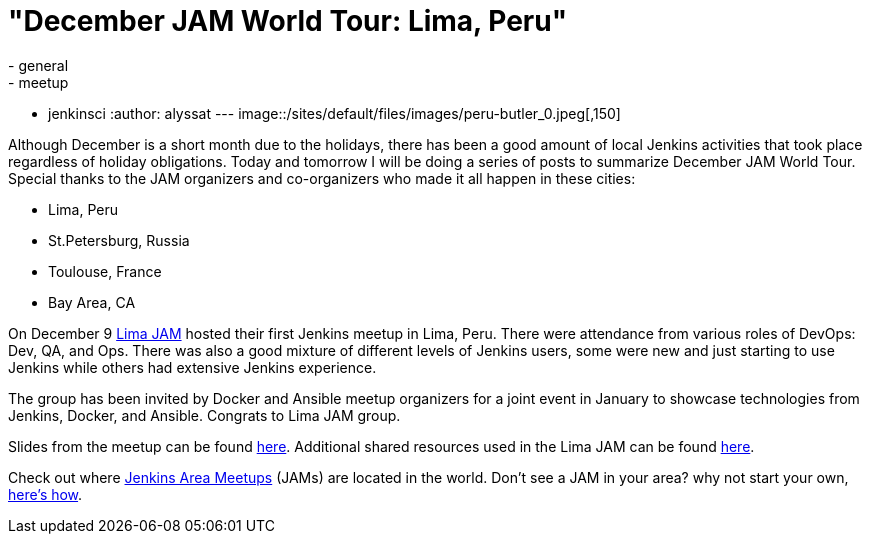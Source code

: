 = "December JAM World Tour:  Lima, Peru"
:nodeid: 660
:created: 1450503279
:tags:
  - general
  - meetup
  - jenkinsci
:author: alyssat
---
image::/sites/default/files/images/peru-butler_0.jpeg[,150]

Although December is a short month due to the holidays, there has been a good
amount of local Jenkins activities that took place regardless of holiday
obligations. Today and tomorrow I will be doing a series of posts to summarize
December JAM World Tour. Special thanks to the JAM organizers and co-organizers
who made it all happen in these cities:

* Lima, Peru
* St.Petersburg, Russia
* Toulouse, France
* Bay Area, CA

On December 9 https://www.meetup.com/Lima-Jenkins-Area-Meetup/[Lima JAM]
hosted their first Jenkins meetup in Lima, Peru. There were attendance from
various roles of DevOps: Dev, QA, and Ops. There was also a good mixture of
different levels of Jenkins users, some were new and just starting to use
Jenkins while others had extensive Jenkins experience.

The group has been invited by Docker and Ansible meetup organizers for a joint
event in January to showcase technologies from Jenkins, Docker, and Ansible.
Congrats to Lima JAM group.

Slides from the meetup can be found
https://speakerdeck.com/eddumelendez/peru-jam-intro[here]. Additional shared resources used in
the Lima JAM can be found https://jenkinsperu.github.io/[here].

Check out where https://www.meetup.com/pro/Jenkins/[Jenkins Area Meetups]
(JAMs) are located in the world. Don't see a JAM in your area? why not start
your own, https://wiki.jenkins.io/display/JENKINS/Jenkins+Area+Meetup[here's
how].
